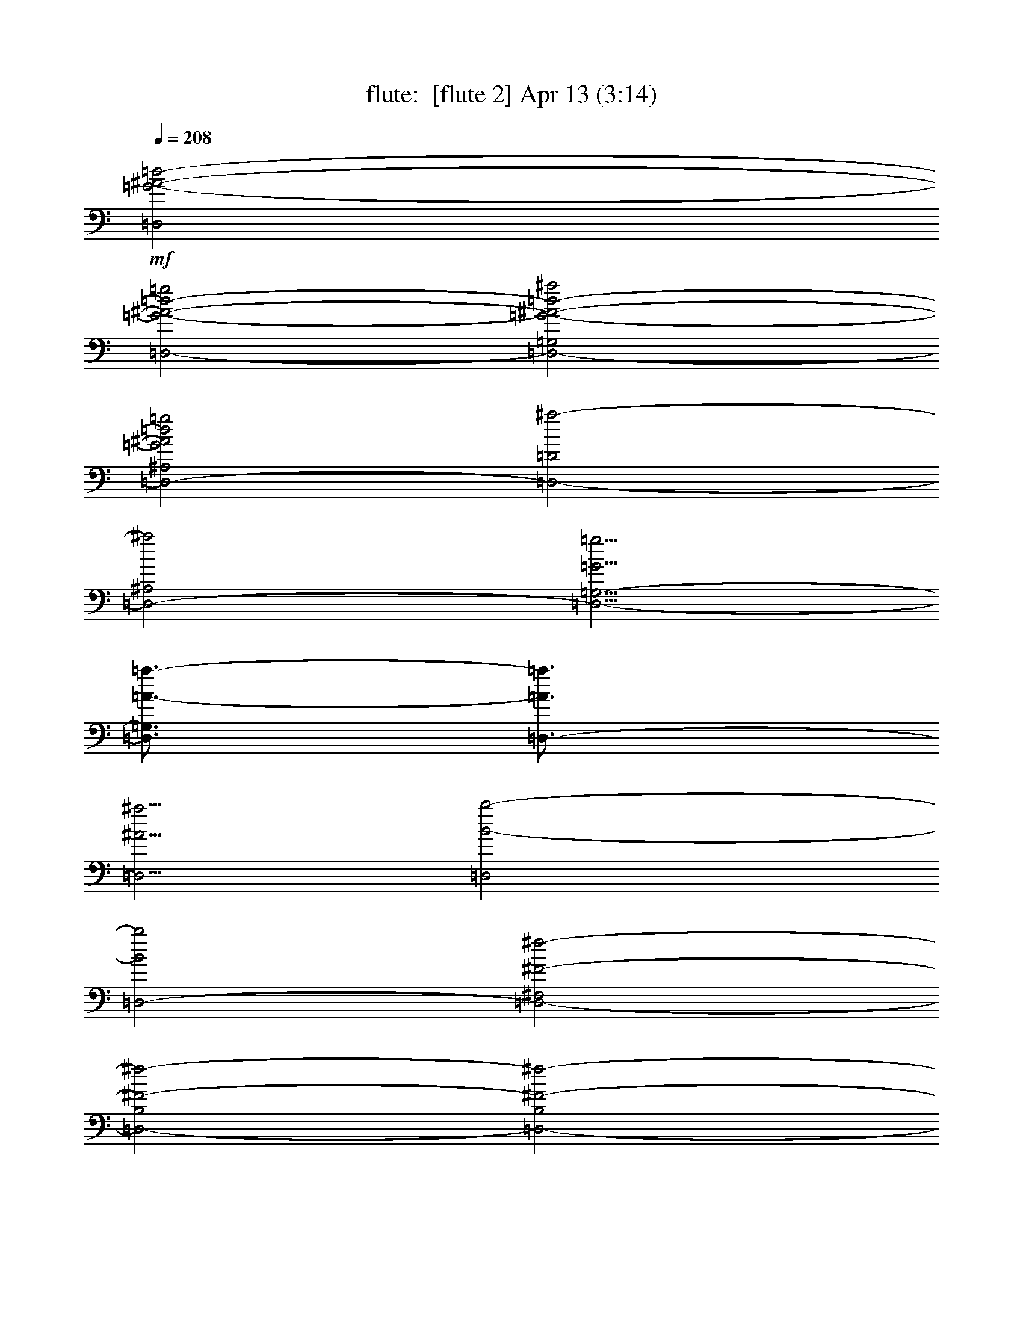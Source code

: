 %  
%  conversion by morganfey
%  http://fefeconv.mirar.org/?filter_user=morganfey&view=all
%  13 Apr 8:46
%  using Firefern's ABC converter
%  
%  Artist: 
%  Mood: unknown
%  
%  Playing multipart files:
%    /play <filename> <part> sync
%  example:
%  pippin does:  /play weargreen 2 sync
%  samwise does: /play weargreen 3 sync
%  pippin does:  /playstart
%  
%  If you want to play a solo piece, skip the sync and it will start without /playstart.
%  
%  
%  Recommended solo or ensemble configurations (instrument/file):
%  solo: flute/gollum:5
%  duo: lute/gollum:4 - flute/gollum:5
%  duo: flute/gollum:5 - lute/gollum:6
%  trio: harp/gollum:1 - flute/gollum:2 - lute/gollum:3
%  

X:5
T: flute:  [flute 2] Apr 13 (3:14)
Z: Transcribed by Firefern's ABC sequencer
%  Transcribed for Lord of the Rings Online playing
%  Transpose: 0 (0 octaves)
%  Tempo factor: 100%
L: 1/4
K: C
Q: 1/4=208
+mf+ [=D,2=G2-^A2-=d2-]
[=D,2-=G2-^A2-=d2-=g2]
[=D,2-=G,2=G2-^A2-=d2-^a2]
[=D,2-^A,2=G2^A2=d2=g2]
[=D,2-=D2^a2-]
[=D,2-^A,2^a2]
[=D,5/4-=G,5/4-=G5/4=g5/4]
[=D,3/4=G,3/4=A3/4-=a3/4-]
[=D,3/4-=A3/4=a3/4]
[=D,5/4^A5/4^a5/4]
[=D,2B2-b2-]
[=D,2-B2b2]
[=D,2-^F,2^F2-^f2-]
[=D,2-B,2^F2-^f2-]
[=D,2-B,2^F2-^f2-]
[=D,2-^F,2^F2-^f2-]
[=D,2-B,2^F2-^f2-]
[=D,2^F,2^F2^f2]
[=D,2=G2-^A2-=d2-]
[=D,2-=G2-^A2-=d2-=g2]
[=D,2-=G,2=G2-^A2-=d2-^a2]
[=D,2-^A,2=G2^A2=d2=g2]
[=D,2-=D2^a2-]
[=D,-^A,-^a]
[=D,-^A,^a]
[=D,2=G,2=a2]
[=D,2=g2]
[=D,2B2-=d2-^f2b2]
[=D,2-B2-=d2-b2]
[=D,2-^F,2B2-=d2-b2]
[=D,2-B,2B2-=d2-^f2]
[=D,2-B,2B2-=d2-b2-]
[=D,2^F,2B2-=d2-b2-]
[=D,2-B2-=d2-b2-]
[=D,2^F,2B2=d2b2]
[=C,2B2-^d2-=g2]
[=C,2-B2-^d2-b2]
[=C,2-^D,2B2-^d2-=a2]
[=C,2-=G,2B2-^d2-=g2]
[=C,2-=C2B2-^d2-=g2-]
[=C,2-=G,2B2-^d2-=g2-]
[=C,2^D,2B2-^d2-=g2-]
[=C,-B^d=g]
[=C,/2-=g/2]
[=C,/2=a/2]
[=D,2=G2-=g2-]
[=D,2-=G2=g2]
[=D,2-^F,2^F2-^f2-]
[=D,2-=A,2^F2^f2]
[=D,2-=D2E2-e2-]
[=D,2-=A,2E2e2]
[=D,2^F,2^F2-^f2-]
[=D,-^F^f]
[=D,^f]
[=C,2=G2-=c2-^d2-=g2-]
[=C,2-=G2-=c2^d2=g2]
[=C,2-^D,2=G2-=c2]
[=C,2-=G,2=G2-=c2]
[=C,2-=C2=G2-=c2-]
[=C,2-=G,2=G2=c2]
[=C,5/4-^D,5/4-=C5/4=c5/4]
[=C,3/4^D,3/4=D3/4-=d3/4-]
[=C,3/4-=D3/4=d3/4]
[=C,5/4^D5/4^d5/4]
[=D,2^D2-^d2-]
[=D,2^D2-^d2-]
[^F,2^D2-^d2-]
[=D,2-^D2^d2]
[=D,2=D2-=d2-]
[=D,2=D2-=d2-]
[^F,2=D2-=d2-]
[=D,2=D2=d2]
[^D,2-^G,2B,2^D2]
[^D,2-^G,2-]
+f+ [^D,2-^G,2-B,2]
[^D,2-^G,2-^C2]
[^D,8^G,8^D8]
+mf+ [=D,2-^F,2-B,2=D2]
+f+ [=D,2-^F,2-B,2]
[=D,2-^F,2-=D2]
[=D,2-^F,2B,2]
[=D,2-B,2-]
[=D,2^F,2B,2-]
[=D,2-B,2-]
[=D,2^F,2B,2]
+mf+ [=C,2-=G,2=C2^D2]
+f+ [=C,2-=C2]
[=C,2-^D2]
[=C,2=F2]
[=C,2-=C2=G2-]
[=C,2-=G,2=G2-]
[=C,2^D,2=G2-]
[=C,2=G2]
+mf+ [=D,2^F,2=A,2]
+f+ [=D,2-^F2]
[=D,2-^F,2^F2]
[=D,2-=A,2E2]
[=D,2-=D2^F2-]
[=D,2-=A,2^F2-]
[=D,2^F,2^F2-]
[=D,2^F2]
+mf+ [^D,4-^F,4-B,4-]
+f+ [^D,4-^F,4B,4^D4]
[^D,2-B,2-]
[^D,2^F,2B,2-]
[^D,2-B,2]
[^D,2=A,2B,2]
[=D,2^F,2-B,2-=D2-]
[=D,2-^F,2B,2=D2-]
[=D,2-^F,2=D2-]
[=D,2-B,2=D2]
+mf+ [=D,2-=D2-]
[=D,2-B,2=D2-]
[=D,2^F,2-=D2-]
[=D,2^F,2=D2]
[=C,6-^D,6=G,6=C6]
+f+ [=C,2-=C2]
[=C,2-=C2-]
[=C,2-=G,2=C2-]
[=C,-^D,-=C]
[=C,^D,=C]
[=C,-=D]
[=C,=C]
[=D,2^F,2-=C2-]
[=D,2-^F,2=C2]
[=D,2-^F,2B,2-]
[=D,2-=A,2B,2-]
[=D,2-B,2-=D2]
[=D,2-=A,2B,2-]
[=D,2^F,2-B,2-]
[=D,2^F,2B,2]
+mf+ [=D,2^A,2=D2=G2]
+f+ [=D,2-=G2]
[=D,2-=G,2^A2]
[=D,2-^A,2=G2]
[=D,2-=D2^A2-]
[=D,2-^A,2^A2-]
[=D,5/4-=G,5/4-=G5/4^A5/4-=g5/4]
[=D,3/4=G,3/4=A3/4-^A3/4-=a3/4-]
[=D,3/4-=A3/4^A3/4=a3/4]
+mf+ [=D,5/4^A5/4^a5/4]
[=D,2B2b2]
+f+ [=D,2-B2]
[=D,2-^F,2=d2]
[=D,2-B,2B2]
[=D,2-B,2=D2-^F2-B2-]
[=D,2^F,2=D2-^F2-B2-]
[=D,2-=D2-^F2-B2-]
[=D,2^F,2=D2^F2B2]
+mf+ [=D,2^A,2=D2=G2]
+f+ [=D,2-=G2]
[=D,2-=G,2^A2]
[=D,2-^A,2=G2]
[=D,2-=D2^A2-]
[=D,-^A,-^A]
[=D,-^A,^A]
[=D,5/4-=G,5/4-=G5/4=A5/4=g5/4]
+mf+ [=D,3/4=G,3/4=A3/4-=a3/4-]
+f+ [=D,3/4-=G3/4-=A3/4=a3/4]
[=D,5/4=G5/4^A5/4^a5/4]
+mf+ [=D,2B2-b2-]
[=D,-Bb]
+f+ [=D,-B]
[=D,2-^F,2B2-]
[=D,-B,-B]
[=D,-B,=A]
[=D,2-B,2=D2-^F2-B2-]
[=D,2^F,2=D2-^F2-B2-]
[=D,2-=D2^F2B2-]
[=D,2^F,2^F2B2]
+mf+ [=C,2^D2=G2B2]
+f+ [=C,2-B2]
[=C,2-^D,2=A2]
[=C,2-=G,2=G2]
[=C,2-=C2=G2-]
[=C,2-=G,2=G2-]
[=C,2^D,2=G2]
[=C,2=G2]
[=D,2=D2-=G2-]
[=D,2-=D2=G2]
[=D,2-^F,2^F2]
[=D,2-=A,2E2]
[=D,2-=D2^F2-]
[=D,2-=A,2^F2-]
[=D,2^F,2^F2]
[=D,-^F]
[=D,^F]
[=C,2=C2-^D2-=G2-]
[=C,2-=C2-^D2-=G2-]
[=C,2-^D,2=C2^D2=G2]
[=C,-=G,-=C]
[=C,-=G,=C]
[=C,2-=C2]
[=C,2-=G,2=D2-]
[=C,2^D,2=D2]
[=C,2^D2-]
[=D,2^D2-^d2-]
[=D,2-=D2^D2^d2]
+mf+ [=D,2^F,2=D2-=d2-]
[=D,2=D2-=d2-]
[=D,8^F,8=A,8=D8=d8]
[^G,2B,2^D2]
+f+ ^G,2-
[^G,2-B,2]
[^G,2^C2]
[^G,2-^D2-]
[^D,2^G,2-^D2-]
[^G,2B,2^D2]
[^G,2^D2]
[=D,2^F,2-B,2-=D2-]
[=D,-^F,B,=D]
[=D,-B,]
[=D,2-^F,2-=D2]
[=D,2-^F,2B,2]
[=D,2-B,2-]
[=D,2^F,2B,2-]
[=D,2-B,2-]
[=D,2^F,2B,2]
+mf+ [=C,2-=G,2=C2^D2]
+f+ [=C,2-=C2]
[=C,2-^D2]
[=C,2-=F2]
[=C,2-=C2=G2-]
[=C,2-=G,2=G2-]
[=C,2^D,2=G2]
[=C,2=G2]
[=D,2=D2-=G2]
[=D,2-=D2-^F2]
[=D,2-^F,2=D2-^F2-]
[=D,-=A,-=D-^F]
[=D,-=A,=DE]
[=D,2-=D2^F2-]
[=D,2-=A,2^F2-]
[=D,2^F,2^F2-]
[=D,2^F2]
+mf+ [^D,4-^F,4B,4]
+f+ [^D,2-^F,2]
[^D,2^D2]
[^D,2B,2-]
[^F,2B,2-]
[^D,2B,2]
[=A,2B,2]
[=D,2^F,2-B,2-=D2-]
[=D,2-^F,2B,2=D2-]
[=D,2-^F,2=D2-]
[=D,2-B,2=D2]
+mf+ [=D,2-=D2-]
[=D,2-B,2=D2-]
[=D,2^F,2-=D2-]
[=D,2^F,2=D2]
[=C,2-^D,2=G,2=C2]
[=C,2-=G,2]
[=C,2-=C2]
+f+ [=C,2-^D2]
[=C,2-=C2^D2-]
[=C,2-=G,2^D2-]
[=C,-^D,-^D]
[=C,^D,^D]
[=C,-=F=G]
[=C,^D]
[=D,2^F,2-=A,2-^D2-]
[=D,2-^F,2=A,2^D2]
[=D,2-^F,2=D2-]
[=D,2-=A,2=D2]
+mf+ [=D,2-=D2-]
[=D,2-=A,2=D2-]
[=D,2^F,2-=D2-]
[=D,2^F,2=D2]
[=D,2^A,2=D2=G2]
+f+ [=D,2-=G2]
[=D,2-=G,2^A2]
[=D,2-^A,2=G2]
[=D,2-=D2=G2-^A2-]
[=D,2-^A,2=G2^A2-]
[=D,5/4-=G,5/4-=G5/4^A5/4-=g5/4]
[=D,3/4=G,3/4=A3/4-^A3/4-=a3/4-]
[=D,3/4-=A3/4^A3/4=a3/4]
+mf+ [=D,5/4^A5/4^a5/4]
[=D,2B2b2]
+f+ [=D,2-B2]
[=D,2-^F,2=d2]
[=D,2-B,2B2]
[=D,2-B,2=D2-^F2-B2-]
[=D,2-^F,2=D2-^F2-B2-]
[=D,2-B,2=D2-^F2-B2-]
[=D,2^F,2=D2^F2B2]
+mf+ [=D,2^A,2=D2=G2]
+f+ [=D,2-=G2]
[=D,2-=G,2^A2]
[=D,2-^A,2=G2]
[=D,2-=D2=G2-^A2-]
[=D,2-^A,2=G2^A2-]
[=D,5/4-=G,5/4-=G5/4^A5/4-=g5/4]
[=D,3/4=G,3/4=A3/4-^A3/4-=a3/4-]
[=D,3/4-=A3/4^A3/4=a3/4]
+mf+ [=D,5/4^A5/4^a5/4]
[=D,2B2b2]
+f+ [=D,2-B2]
[=D,2-^F,2B2-]
[=D,-B,-B]
[=D,-B,=A]
[=D,2-B,2B2-^f2-]
[=D,2^F,2B2-^f2-]
[=D,2-B2-^f2-]
[=D,2^F,2B2^f2]
+mf+ [=C,2=G2=c2^d2]
+f+ [=C,2-B2]
[=C,2-^D,2=A2]
[=C,2-=G,2=G2]
[=C,2-=C2=G2-]
[=C,2-=G,2=G2-]
[=C,2^D,2=G2]
[=C,-=G]
[=C,=G]
[=D,2=D2-=G2-]
[=D,-=D=G]
[=D,-^F]
[=D,2-^F,2^F2-]
[=D,-=A,-^F]
[=D,-=A,E]
[=D,2-=D2^F2-]
[=D,2-=A,2^F2-]
[=D,2^F,2^F2]
[=D,-^F]
[=D,^F]
[=C,2=C2-^D2-=G2-]
[=C,2-=C2-^D2-=G2-]
[=C,2-^D,2=C2^D2=G2]
[=C,-=G,-=C]
[=C,-=G,=C]
[=C,2-=C2]
[=C,2-=G,2=D2-]
[=C,2^D,2=D2]
[=C,2^D2-]
[=D,2^D2-^d2-]
[=D,2-=D2^D2^d2]
+mf+ [=D,2^F,2=D2-=d2-]
[=D,2=D2-=d2-]
[=D,6-^F,6-=A,6-=D6=d6]
+f+ [=D,-^F,-=A,-^F]
[=D,^F,=A,^F]
[=C,2=C2-^D2-=G2-]
[=C,2-=C2-^D2-=G2-]
[=C,2-^D,2=C2^D2=G2]
[=C,-=G,-=C]
[=C,-=G,=C]
[=C,2-=C2]
[=C,2-=G,2=D2-]
[=C,2^D,2=D2]
[=C,2^D2-]
[=D,2^D2^f2-]
[=D,2-=D2-^f2-]
[=D,2^F,2=D2-^f2-]
[=D,2=D2-^f2-]
[=D,8^F,8=A,8=D8^f8]


